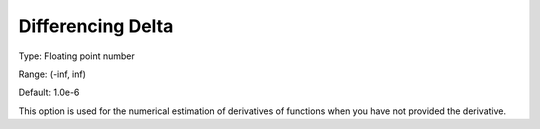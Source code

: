

.. _Options_Matrix_Generation_-_Differenci:


Differencing Delta
==================



Type:	Floating point number	

Range:	(-inf, inf)	

Default:	1.0e-6	



This option is used for the numerical estimation of derivatives of functions when you have not provided the derivative.



